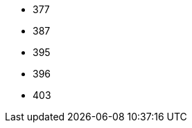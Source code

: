 // The version ranges supported by Trino-Operator
// This is a separate file, since it is used by both the direct Trino documentation, and the overarching
// Stackable Platform documentation.

- 377
- 387
- 395
- 396
- 403
